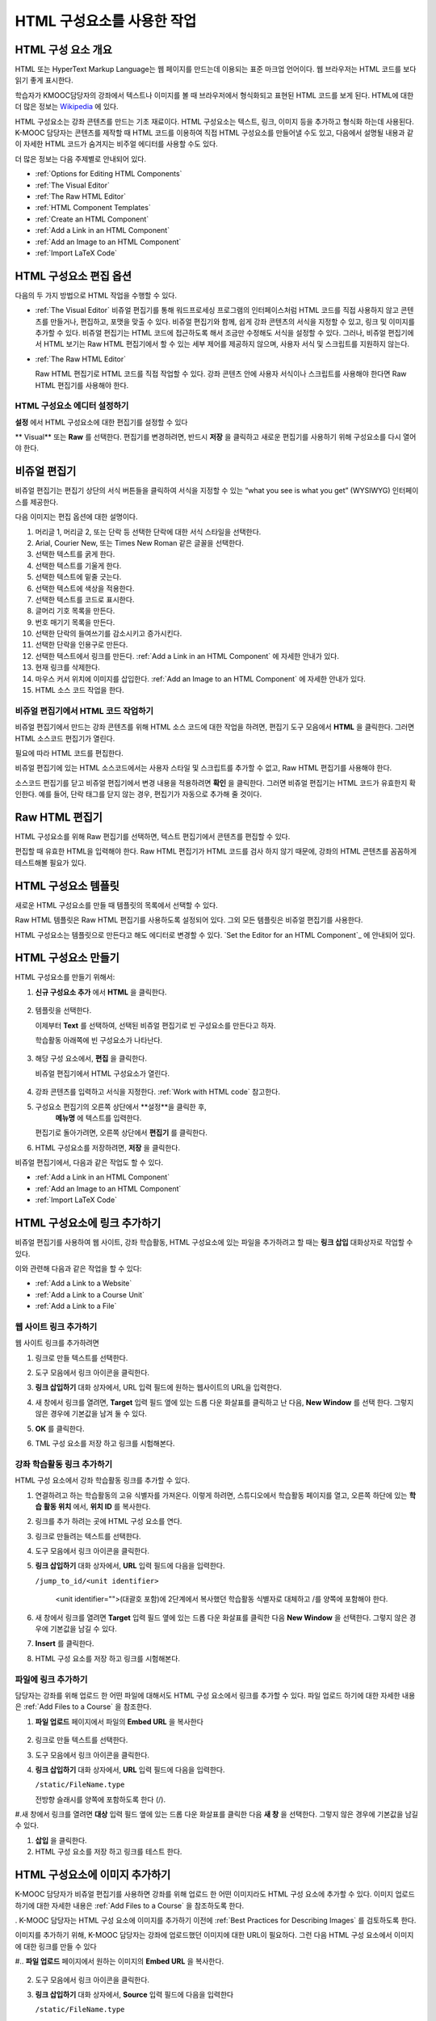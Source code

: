 .. _Working with HTML Components:


#############################
HTML 구성요소를 사용한 작업
#############################

***********************
HTML 구성 요소 개요
***********************

HTML 또는 HyperText Markup Language는 웹 페이지를 만드는데 이용되는 표준 마크업 언어이다. 웹 브라우저는 HTML 코드를 보다 읽기 좋게 표시한다.

학습자가 KMOOC담당자의 강좌에서 텍스트나 이미지를 볼 때 브라우저에서 형식화되고 표현된 HTML 코드를 보게 된다. HTML에 대한 더 많은 정보는 `Wikipedia <http://en.wikipedia.org/wiki/HTML>`_ 에 있다. 

HTML 구성요소는 강좌 콘텐츠를 만드는 기초 재료이다. HTML 구성요소는 텍스트, 링크, 이미지 등을 추가하고 형식화 하는데 사용된다. K-MOOC 담당자는 콘텐츠를 제작할 때 HTML 코드를 이용하여 직접 HTML 구성요소를 만들어낼 수도 있고, 다음에서 설명될 내용과 같이 자세한 HTML 코드가 숨겨지는 비주얼 에디터를 사용할 수도 있다.

더 많은 정보는 다음 주제별로 안내되어 있다. 

* :ref:`Options for Editing HTML Components`
* :ref:`The Visual Editor`
* :ref:`The Raw HTML Editor`
* :ref:`HTML Component Templates`
* :ref:`Create an HTML Component`
* :ref:`Add a Link in an HTML Component`
* :ref:`Add an Image to an HTML Component`
* :ref:`Import LaTeX Code`

.. 참고:: 
 HTML 구성요소로 작업을 시작하기 전에 :ref:`Developing Your Course Index` 와 :ref:`Best Practices for HTML
 Markup` 를 먼저 살펴보는 것을 권한다.

 HTML 구성요소에 instant hangout을 추가하는 것과 관련해서는 :ref:`Google Instant Hangout` 에 자세히 안내되어 있다. 


.. _Options for Editing HTML Components:

********************************************
HTML 구성요소 편집 옵션
********************************************

다음의 두 가지 방법으로 HTML 작업을 수행할 수 있다.

* :ref:`The Visual Editor`
  비쥬얼 편집기를 통해 워드프로세싱 프로그램의 인터페이스처럼 HTML 코드를 직접 사용하지 않고
  콘텐츠를 만들거나, 편집하고, 포맷을 맞출 수 있다. 
  비쥬얼 편집기와 함께, 쉽게 강좌 콘텐츠의 서식을 지정할 수 있고, 링크 및 이미지를 추가할 수 있다. 
  비쥬얼 편집기는 HTML 코드에 접근하도록 해서 조금만 수정해도 서식을 설정할 수 있다. 
  그러나, 비쥬얼 편집기에서 HTML 보기는 Raw HTML 편집기에서 할 수 있는 세부 제어를 제공하지 않으며, 
  사용자 서식 및 스크립트를 지원하지 않는다.

* :ref:`The Raw HTML Editor`

  Raw HTML 편집기로 HTML 코드를 직접 작업할 수 있다. 
  강좌 콘텐츠 안에 사용자 서식이나 스크립트를 사용해야 한다면 Raw HTML 편집기를 사용해야 한다.


HTML 구성요소 에디터 설정하기
************************************

**설정** 에서 HTML 구성요소에 대한 편집기를 설정할 수 있다

.. image:: ../../../shared/building_and_running_chapters/Images/set_html_editor.png
 :alt: The Editor selection drop-down list in the HTML Component Settings tab

** Visual** 또는 **Raw** 를 선택한다. 편집기를 변경하려면, 반드시 **저장** 을 클릭하고 새로운 편집기를 사용하기 위해 구성요소를 다시 열어야 한다.

.. 주의:: 
 Raw HTML 편집기로 강좌 콘텐츠 작업을 한 후 비주얼 편집기로 변경하게 되면, 
 앞서 만들었던 HTML이 삭제될 수 있다. 그래서 우선 비주얼 편집기로 편집을 시작하고, 사용자 HTML을 만들 필요가 있을 때 
 Raw HTML 편집기로 전환하여 이용할 것을 권장한다.
 
.. _The Visual Editor:

*****************************************
비쥬얼 편집기
*****************************************

비쥬얼 편집기는 편집기 상단의 서식 버튼들을 클릭하여 서식을 지정할 수 있는 “what you see is what you get” (WYSIWYG) 인터페이스를 제공한다. 

.. image:: ../../../shared/building_and_running_chapters/Images/HTMLEditor.png
 :alt: Image of the HTML component editor

.. 참고:: 
  비쥬얼 편집기가 :ref:`course handouts <Adding Course Updates and Handouts>` 에 대해서는 지원되지 않는다.

다음 이미지는 편집 옵션에 대한 설명이다. 

.. image:: ../../../shared/building_and_running_chapters/Images/HTML_VisualView_Toolbar.png
  :alt: Image of the HTML editor, with call-outs for formatting buttons

#. 머리글 1, 머리글 2, 또는 단락 등 선택한 단락에 대한 서식 스타일을 선택한다. 
   
#. Arial, Courier New, 또는 Times New Roman 같은 글꼴을 선택한다.
   
#. 선택한 텍스트를 굵게 한다.
#. 선택한 텍스트를 기울게 한다.
#. 선택한 텍스트에 밑줄 긋는다.
#. 선택한 텍스트에 색상을 적용한다.
#. 선택한 텍스트를 코드로 표시한다.
#. 글머리 기호 목록을 만든다.
#. 번호 매기기 목록을 만든다.
#. 선택한 단락의 들여쓰기를 감소시키고 증가시킨다.
#. 선택한 단락을 인용구로 만든다.
#. 선택한 텍스트에서 링크를 만든다. :ref:`Add a Link in an HTML Component` 에 자세한 안내가 있다.
#. 현재 링크를 삭제한다. 
#. 마우스 커서 위치에 이미지를 삽입한다. :ref:`Add an Image to an HTML Component` 에 자세한 안내가 있다.
#. HTML 소스 코드 작업을 한다.


.. _Work with HTML code:


비쥬얼 편집기에서 HTML 코드 작업하기
*****************************************

비쥬얼 편집기에서 만드는 강좌 콘텐츠를 위해 HTML 소스 코드에 대한 작업을 하려면, 편집기 도구 모음에서 
**HTML** 을 클릭한다. 그러면 HTML 소스코드 편집기가 열린다.

.. image:: ../../../shared/building_and_running_chapters/Images/HTML_source_code.png
 :alt: Image of the HTML source code editor

필요에 따라 HTML 코드를 편집한다. 

비쥬얼 편집기에 있는 HTML 소스코드에서는 사용자 스타일 및 스크립트를 추가할 수 없고, Raw HTML 편집기를 사용해야 한다.

소스코드 편집기를 닫고 비쥬얼 편집기에서 변경 내용을 적용하려면 **확인** 을 클릭한다. 그러면 비쥬얼 편집기는 HTML 코드가 유효한지 확인한다. 예를 들어, 단락 태그를 닫지 않는 경우, 편집기가 자동으로 추가해 줄 것이다.

.. 주의:: 
 소스코드 편집기에서 **확인** 을 클릭하더라도 HTML 구성요소의 변경 내용은 저장되지 않는다.
 그래서, 비쥬얼 편집기에서 변경 내용을 저장하기 위해 **저장** 을 클릭한 후 구성 요소를 닫아야 한다. 
 **취소** 를 클릭하면 HTML 소스 코드에서 수행한 변경 내용이 사라진다.

.. _The Raw HTML Editor:

*****************************
Raw HTML 편집기
*****************************

HTML 구성요소를 위해 Raw 편집기를 선택하면, 텍스트 편집기에서 콘텐츠를 편집할 수 있다. 

.. image:: ../../../shared/building_and_running_chapters/Images/raw_html_editor.png
 :alt: The raw HTML editor

편집할 때 유효한 HTML을 입력해야 한다. Raw HTML 편집기가 HTML 코드를 검사 하지 않기 때문에, 강좌의 HTML 콘텐츠를 꼼꼼하게 테스트해볼 필요가 있다.


.. _HTML Component Templates:

*****************************
HTML 구성요소 템플릿
*****************************

새로운 HTML 구성요소를 만들 때 템플릿의 목록에서 선택할 수 있다.

.. image:: ../../../shared/building_and_running_chapters/Images/html_templates.png
 :alt: The list of HTML Component templates

Raw HTML 템플릿은 Raw HTML 편집기를 사용하도록 설정되어 있다. 그외 모든 템플릿은 비쥬얼 편집기를 사용한다. 

HTML 구성요소는 템플릿으로 만든다고 해도 에디터로 변경할 수 있다. `Set the Editor for an HTML Component`_ 에 안내되어 있다.


.. _Create an HTML Component:

*****************************
HTML 구성요소 만들기
*****************************

HTML 구성요소를 만들기 위해서:

1. **신규 구성요소 추가** 에서 **HTML** 을 클릭한다.

  .. image:: ../../../shared/building_and_running_chapters/Images/NewComponent_HTML.png
   :alt: Image of adding a new HTML component

2. 템플릿을 선택한다. 

   이제부터 **Text** 를 선택하여, 선택된 비쥬얼 편집기로 빈 구성요소를 만든다고 하자.
   
   학습활동 아래쪽에 빈 구성요소가 나타난다.

  .. image:: ../../../shared/building_and_running_chapters/Images/HTMLComponent_Edit.png
   :alt: Image of an empty HTML component

3. 해당 구성 요소에서, **편집** 을 클릭한다. 

   비쥬얼 편집기에서 HTML 구성요소가 열린다.

  .. image:: ../../../shared/building_and_running_chapters/Images/HTMLEditor_empty.png
   :alt: Image of the HTML component editor

4. 강좌 콘텐츠를 입력하고 서식을 지정한다. :ref:`Work with HTML code` 참고한다.

5. 구성요소 편집기의 오른쪽 상단에서 **설정**을 클릭한 후, 
    **메뉴명** 에 텍스트를 입력한다.

   편집기로 돌아가려면, 오른쪽 상단에서 **편집기** 를 클릭한다.

6. HTML 구성요소를 저장하려면, **저장** 을 클릭한다. 

비쥬얼 편집기에서, 다음과 같은 작업도 할 수 있다.

* :ref:`Add a Link in an HTML Component`
* :ref:`Add an Image to an HTML Component`
* :ref:`Import LaTeX Code`

.. _Add a Link in an HTML Component:

***********************************
HTML 구성요소에 링크 추가하기
***********************************

비쥬얼 편집기를 사용하여 웹 사이트, 강좌 학습활동, HTML 구성요소에 있는 파일을 추가하려고 할 때는 **링크 삽입** 대화상자로 작업할 수 있다.

.. image:: ../../../shared/building_and_running_chapters/Images/HTML_Insert-EditLink_DBox.png
 :alt: Image of the Insert link dialog box

이와 관련해 다음과 같은 작업을 할 수 있다:

* :ref:`Add a Link to a Website`
* :ref:`Add a Link to a Course Unit`
* :ref:`Add a Link to a File`

.. _Add a Link to a Website:

웹 사이트 링크 추가하기
***********************************

웹 사이트 링크를 추가하려면

#. 링크로 만들 텍스트를 선택한다.

#. 도구 모음에서 링크 아이콘을 클릭한다.

#. **링크 삽입하기** 대화 상자에서, URL 입력 필드에 원하는 웹사이트의 URL을 입력한다.

   .. image:: ../../../shared/building_and_running_chapters/Images/HTML_Insert-EditLink_Website.png
    :alt: Image of the Insert link dialog box

#. 새 창에서 링크를 열려면, **Target** 입력 필드 옆에 있는 드롭 다운 화살표를 클릭하고 난 다음, 
   **New Window** 를 선택 한다. 그렇지 않은 경우에 기본값을 남겨 둘 수 있다. 
   
   
#. **OK** 를 클릭한다.

#. TML 구성 요소를 저장 하고 링크를 시험해본다.


.. _Add a Link to a Course Unit:


강좌 학습활동 링크 추가하기
***********************************

HTML 구성 요소에서 강좌 학습활동 링크를 추가할 수 있다. 

#. 연결하려고 하는 학습활동의 고유 식별자를 가져온다. 
   이렇게 하려면, 스튜디오에서 학습활동 페이지를 열고, 오른쪽 하단에 있는 
   **학습 활동 위치** 에서, **위치 ID** 를 복사한다.
   
   .. image:: ../../../shared/building_and_running_chapters/Images/UnitIdentifier.png
    :alt: Image of the unit page with the unit identifier circled

#. 링크를 추가 하려는 곳에 HTML 구성 요소를 연다.

#. 링크로 만들려는 텍스트를 선택한다. 

#. 도구 모음에서 링크 아이콘을 클릭한다.

#. **링크 삽입하기** 대화 상자에서, **URL** 입력 필드에 다음을 입력한다.

   ``/jump_to_id/<unit identifier>``

    <unit identifier="">(대괄호 포함)에 2단계에서 복사했던 학습활동 식별자로 대체하고 /를 양쪽에 포함해야 한다. 
   
   .. image:: ../../../shared/building_and_running_chapters/Images/HTML_Insert-EditLink_CourseUnit.png
    :alt: Image of the Insert link dialog box with a link to a unit identifier

#. 새 창에서 링크를 열려면 **Target** 입력 필드 옆에 있는 드롭 다운 화살표를 클릭한 다음 **New Window** 을 선택한다. 
   그렇지 않은 경우에 기본값을 남길 수 있다.

#. **Insert** 를 클릭한다.

#. HTML 구성 요소를 저장 하고 링크를 시험해본다.

.. _Add a Link to a File:


파일에 링크 추가하기
***********************************


담당자는 강좌를 위해 업로드 한 어떤 파일에 대해서도 HTML 구성 요소에서 링크를 추가할 수 있다. 파일 업로드 하기에 대한 자세한 내용은 :ref:`Add Files to a
Course` 을 참조한다.


#. **파일 업로드**  페이지에서 파일의 **Embed URL** 을 복사한다


  .. image:: ../../../shared/building_and_running_chapters/Images/HTML_Link_File.png
   :alt: Image of Files and Uploads page with the URL field circled 
  
  .. 참고:: 
   담당자는 파일에 링크를 포함시키기 위해 **External URL** 이 아닌 **Embed URL**  을 사용 해야 한다.

2. 링크로 만들 텍스트를 선택한다.

#. 도구 모음에서 링크 아이콘을 클릭한다.

#. **링크 삽입하기** 대화 상자에서, **URL** 입력 필드에 다음을 입력한다.

   ``/static/FileName.type``

   전방향 슬래시를 양쪽에 포함하도록 한다 (/).

   .. image:: ../../../shared/building_and_running_chapters/Images/HTML_Insert-EditLink_File.png
    :alt: Image of the Insert link dialog box with a link to a file

#.새 창에서 링크를 열려면 **대상** 입력 필드 옆에 있는 드롭 다운 화살표를 클릭한 다음 **새 창** 을 선택한다. 그렇지 않은 경우에 기본값을 남길 수 있다.

#. **삽입** 을 클릭한다.

#. HTML 구성 요소를 저장 하고 링크를 테스트 한다.

.. _Add an Image to an HTML Component:

***********************************
 HTML 구성요소에 이미지 추가하기
***********************************

K-MOOC 담당자가 비쥬얼 편집기를 사용하면 강좌를 위해 업로드 한 어떤 이미지라도 HTML 구성 요소에 추가할 수 있다. 이미지 업로드하기에 대한 자세한 내용은 :ref:`Add Files to a Course` 을 참조하도록 한다.


.. 참고:: 

. K-MOOC 담당자는 HTML 구성 요소에 이미지를 추가하기 이전에 :ref:`Best Practices for Describing Images` 를 검토하도록 한다.



이미지를 추가하기 위해, K-MOOC 담당자는 강좌에 업로드했던 이미지에 대한 URL이 필요하다. 그런 다음 HTML 구성 요소에서 이미지에 대한 링크를 만들 수 있다

#.. **파일 업로드** 페이지에서 원하는 이미지의 **Embed URL** 을 복사한다.

  .. image:: ../../../shared/building_and_running_chapters/Images/image_link.png
   :alt: Image of the Files & Upload page with the Embed URL for the image
       circled

  .. 참고::
   . K-MOOC 담당자는 이미지를 추가하기 위해 **External URL** 이 아닌 **Embed URL** 을 사용 해야 한다.

2. 도구 모음에서 링크 아이콘을 클릭한다.

#. **링크 삽입하기** 대화 상자에서, **Source** 입력 필드에 다음을 입력한다

   ``/static/FileName.type``

  전방향 슬래시를 양쪽에 포함하도록 한다 (/).

   .. image:: ../../../shared/building_and_running_chapters/Images/HTML_Insert-Edit_Image.png
    :alt: Image of the Insert image dialog box with a reference to a file

4. **이미지 설명** 입력 필드에 대안 텍스트를 입력한다. 이 텍스트는 HTML에서 alt 속성 값이 되고, 강좌에서 완벽하게 접근할 수 있는 텍스트가 되어야 한다. 더 자세한 내용은 :ref:`Best Practices for Describing Images` 를 참조한다. 


#. 필요에 따라 이미지 크기를 사용자 지정한다. 이미지가 같은 너비와 높이 비율을 유지하도록 **제한 비율** 이 선택된 상태를 유지한다.

#. 이미지의 간격 및 테두리를 변경 하려면 **고급** 탭을 클릭한다. 

   .. image:: ../../../shared/building_and_running_chapters/Images/HTML_Insert-Edit_Image_Advanced.png
    :alt: Image of the Insert image dialog box Advanced tab

#.필요에 따라 **수직 공간, 수평 공간, 및 테두리** 를 입력한다. 입력한 값은 **스타일** 입력 필드에 자동으로 추가된다.

#. HTML 구성 요소에 이미지를 삽입 하려면 **확인** 을 클릭한다.

#. HTML 구성 요소를 저장하고 이미지를 테스트 한다.


.. _Import LaTeX Code:

****************************************
HTML 구성요소에 LaTeX 코드 넣기
****************************************

. K-MOOC 담당자는 HTML 구성 요소에 LaTeX 코드를 가져올 수 있다. 예를 들어 다음과 같이 “아름다운 수학공식”를 만들려는 경우 LaTeX 코드를 가져올 수 있다.

.. image:: ../../../shared/building_and_running_chapters/Images/HTML_LaTeX_LMS.png
 :alt: Image of math formulas created with LaTeX

.. 주의:: 
LaTeX 코드를 XML로 변환하기 위해 스튜디오가 사용하는 LaTeX 프로세서는 제 3 공급업체 도구이다. 따라서 이 기능을 주의하여 사용하는 것이 좋다. LaTeX 프로세서를 사용 할 경우 반드시 프로그램 관리자와 함께 작업하도록 한다

. 이 LaTeX 기능은 기본적으로 작동되지 않는다. 그것을 사용 하려면 강좌에서 고급 설정을 변경해야 한다.

LaTeX 코드를 포함하는 HTML 구성 요소를 만들려면:

#. 강좌에서 정책 키를 사용한다

   #. 스튜디오에서 **설정** 을 클릭 한 다음 **고급 설정** 을 클릭한다.
   #. **LaTeX 컴파일러 사용하기** 정책 키에 대한 입력 필드에서, false를 true로 변경한다.
   #.페이지 하단에 있는, **변경 사항 저장하기** 을 클릭한다.

#. 구성 요소를 생성 하고자 하는 학습활동에서, **새 구성 요소 추가하기** 에서 **html** 을 클릭하고 난 다음,  **라텍스에서 전자 텍스트 작성하기** 를 클릭한다. 새 구성 요소가 해당 학습활동에 추가된다.

#.새 구성 요소를 열려면 **편집** 을 클릭한다. 구성 요소 편집기가 열린다.

  .. image:: ../../../shared/building_and_running_chapters/Images/latex_component.png
   :alt: Image of the HTML component editor with the LaTeX compiler.

4. 구성 요소 편집기에서 **라텍스 소스 컴파일러 실행** 을 클릭한다. 라텍스 편집기가 열린다.

   .. image:: ../../../shared/building_and_running_chapters/Images/HTML_LaTeXEditor.png
    :alt: Image of the HTML component editor with the LaTeX compiler

#.필요에 따라 LaTeX 코드를 작성한다. 또한 K-MOOC 담당자는 오른쪽 하단에서 **업로드** 를 클릭하여 컴퓨터에서 LaTeX 파일을 편집기로 업로드 할 수 있다.

#.필요한 LaTeX 코드를 업로드 또는 작성 했을 경우, 왼쪽 모서리에 있는 **edX XML 컴파일 하기 및 저장하기** 를 클릭한다.

   구성 요소 편집기를 닫는다. K-MOOC 담당자는 라텍스 콘텐츠 모양을 볼 수 있다.

   .. image:: ../../../shared/building_and_running_chapters/Images/HTML_LaTeX_CompEditor.png
    :alt: Image of the LaTeX component

#. 학습활동 페이지에서, K-MOOC 담당자의 콘텐츠가 LMS에서 보이듯이 원하는 방식으로 보이는지 확인하기 위해 **미리 보기** 를 클릭한다.

   오류가 나타나는 경우, 해당 학습활동 페이지로 다시 이동한다. 구성 요소를 다시 열기 위해 **편집** 을 클릭하고 난 다음  그리고 LaTeX 코드를 편집하기 위해 구성 요소 편집기의 왼쪽 아래 모서리에 있는 **라텍스 소스 컴파일러 시작하기** 를 클릭한다.
